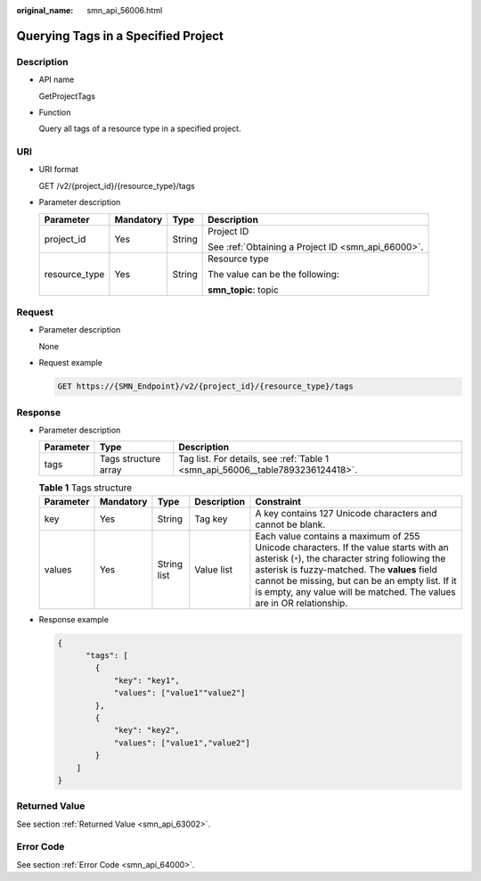 :original_name: smn_api_56006.html

.. _smn_api_56006:

Querying Tags in a Specified Project
====================================

Description
-----------

-  API name

   GetProjectTags

-  Function

   Query all tags of a resource type in a specified project.

URI
---

-  URI format

   GET /v2/{project_id}/{resource_type}/tags

-  Parameter description

   +-----------------+-----------------+-----------------+----------------------------------------------------+
   | Parameter       | Mandatory       | Type            | Description                                        |
   +=================+=================+=================+====================================================+
   | project_id      | Yes             | String          | Project ID                                         |
   |                 |                 |                 |                                                    |
   |                 |                 |                 | See :ref:`Obtaining a Project ID <smn_api_66000>`. |
   +-----------------+-----------------+-----------------+----------------------------------------------------+
   | resource_type   | Yes             | String          | Resource type                                      |
   |                 |                 |                 |                                                    |
   |                 |                 |                 | The value can be the following:                    |
   |                 |                 |                 |                                                    |
   |                 |                 |                 | **smn_topic**: topic                               |
   +-----------------+-----------------+-----------------+----------------------------------------------------+

Request
-------

-  Parameter description

   None

-  Request example

   .. code-block:: text

      GET https://{SMN_Endpoint}/v2/{project_id}/{resource_type}/tags

Response
--------

-  Parameter description

   +-----------+----------------------+--------------------------------------------------------------------------------+
   | Parameter | Type                 | Description                                                                    |
   +===========+======================+================================================================================+
   | tags      | Tags structure array | Tag list. For details, see :ref:`Table 1 <smn_api_56006__table7893236124418>`. |
   +-----------+----------------------+--------------------------------------------------------------------------------+

   .. _smn_api_56006__table7893236124418:

   .. table:: **Table 1** Tags structure

      +-----------+-----------+-------------+-------------+----------------------------------------------------------------------------------------------------------------------------------------------------------------------------------------------------------------------------------------------------------------------------------------------------------------------+
      | Parameter | Mandatory | Type        | Description | Constraint                                                                                                                                                                                                                                                                                                           |
      +===========+===========+=============+=============+======================================================================================================================================================================================================================================================================================================================+
      | key       | Yes       | String      | Tag key     | A key contains 127 Unicode characters and cannot be blank.                                                                                                                                                                                                                                                           |
      +-----------+-----------+-------------+-------------+----------------------------------------------------------------------------------------------------------------------------------------------------------------------------------------------------------------------------------------------------------------------------------------------------------------------+
      | values    | Yes       | String list | Value list  | Each value contains a maximum of 255 Unicode characters. If the value starts with an asterisk (``*``), the character string following the asterisk is fuzzy-matched. The **values** field cannot be missing, but can be an empty list. If it is empty, any value will be matched. The values are in OR relationship. |
      +-----------+-----------+-------------+-------------+----------------------------------------------------------------------------------------------------------------------------------------------------------------------------------------------------------------------------------------------------------------------------------------------------------------------+

-  Response example

   .. code-block::

      {
            "tags": [
              {
                  "key": "key1",
                  "values": ["value1""value2"]
              },
              {
                  "key": "key2",
                  "values": ["value1","value2"]
              }
          ]
      }

Returned Value
--------------

See section :ref:`Returned Value <smn_api_63002>`.

Error Code
----------

See section :ref:`Error Code <smn_api_64000>`.
